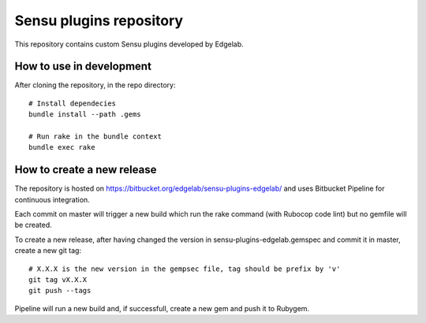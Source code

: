 ========================
Sensu plugins repository
========================

This repository contains custom Sensu plugins developed by Edgelab.


How to use in development
=========================

After cloning the repository, in the repo directory::

    # Install dependecies
    bundle install --path .gems

    # Run rake in the bundle context
    bundle exec rake


How to create a new release
===========================

The repository is hosted on https://bitbucket.org/edgelab/sensu-plugins-edgelab/
and uses Bitbucket Pipeline for continuous integration.

Each commit on master will trigger a new build which run the rake command (with Rubocop code lint)
but no gemfile will be created.

To create a new release, after having changed the version in sensu-plugins-edgelab.gemspec and commit it in master,
create a new git tag::

    # X.X.X is the new version in the gempsec file, tag should be prefix by 'v'
    git tag vX.X.X 
    git push --tags

Pipeline will run a new build and, if successfull, create a new gem and push it to Rubygem.
